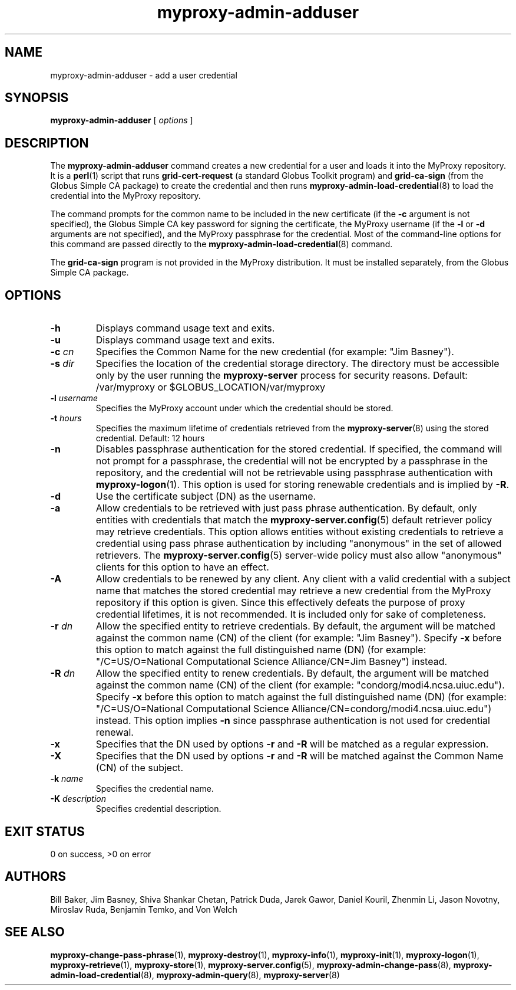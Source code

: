 .TH myproxy-admin-adduser 8 "2005-6-8" "NCSA" "MyProxy"
.SH NAME
myproxy-admin-adduser \- add a user credential
.SH SYNOPSIS
.B myproxy-admin-adduser
[
.I options
]
.SH DESCRIPTION
The
.B myproxy-admin-adduser
command creates a new credential for a user and loads it into the
MyProxy repository.
It is a 
.BR perl (1)
script that runs
.B grid-cert-request
(a standard Globus Toolkit program) and
.B grid-ca-sign
(from the Globus Simple CA package)
to create the credential and then runs
.BR myproxy-admin-load-credential (8)
to load the credential into the MyProxy repository.
.PP
The command prompts for
the common name to be included in the new certificate
(if the
.B -c
argument is not specified),
the Globus Simple CA key password for signing the certificate,
the MyProxy username
(if the
.B -l
or
.B -d
arguments are not specified), and
the MyProxy passphrase for the credential.
Most of the command-line options for this command
are passed directly to the 
.BR myproxy-admin-load-credential (8)
command.
.PP
The 
.B grid-ca-sign
program is not provided in the MyProxy distribution.
It must be installed separately, from the Globus Simple CA package.
.SH OPTIONS
.TP
.B -h
Displays command usage text and exits.
.TP
.B -u
Displays command usage text and exits.
.TP
.BI -c " cn"
Specifies the Common Name for the new credential
(for example: "Jim Basney").
.TP
.BI -s " dir"
Specifies the location of the credential storage directory.
The directory must be accessible only by the user running the 
.B myproxy-server
process for security reasons.
Default: /var/myproxy or
$GLOBUS_LOCATION/var/myproxy
.TP
.BI -l " username"
Specifies the MyProxy account under which the credential should be
stored.
.TP
.BI -t " hours"
Specifies the maximum lifetime of credentials retrieved from the
.BR myproxy-server (8)
using the stored credential.  Default: 12 hours
.TP
.B -n
Disables passphrase authentication for the stored credential.
If specified, the command will not prompt for a passphrase, 
the credential will not be encrypted by a passphrase in the repository, and
the credential will not be retrievable using passphrase authentication
with
.BR myproxy-logon (1).
This option is used for storing renewable credentials
and is implied by
.BR -R .
.TP
.B -d
Use the certificate subject (DN) as the username.
.TP
.B -a
Allow credentials to be retrieved with just pass phrase authentication.
By default, only entities with credentials that match the
.BR myproxy-server.config (5)
default retriever policy may retrieve credentials.
This option allows entities without existing credentials to retrieve a
credential using pass phrase authentication by including "anonymous"
in the set of allowed retrievers.  The
.BR myproxy-server.config (5)
server-wide policy must also allow "anonymous" clients for this option
to have an effect.
.TP
.B -A
Allow credentials to be renewed by any client.
Any client with a valid credential with a subject name that matches
the stored credential may retrieve a new credential from the MyProxy
repository if this option is given.
Since this effectively defeats the purpose of proxy credential
lifetimes, it is not recommended.  It is included only for sake of
completeness.
.TP
.BI -r " dn"
Allow the specified entity to retrieve credentials.  By default, the
argument will be matched against the common name (CN) of the client
(for example: "Jim Basney").  Specify
.B -x 
before this option to match against the full distinguished name (DN)
(for example: "/C=US/O=National Computational Science Alliance/CN=Jim
Basney") instead.
.TP
.BI -R " dn"
Allow the specified entity to renew credentials.
By default, the
argument will be matched against the common name (CN) of the client
(for example: "condorg/modi4.ncsa.uiuc.edu").  Specify
.B -x 
before this option to match against the full distinguished name (DN)
(for example: "/C=US/O=National Computational Science Alliance/CN=condorg/modi4.ncsa.uiuc.edu") instead.
This option implies 
.B -n
since passphrase authentication is not used for credential renewal.
.TP
.B -x
Specifies that the DN used by options 
.B -r
and 
.B -R
will be matched as a regular expression.
.TP
.B -X
Specifies that the DN used by options 
.B -r 
and 
.B -R 
will be matched against the Common Name (CN) of the subject.
.TP
.BI -k " name"
Specifies the credential name.
.TP
.BI -K " description"
Specifies credential description.
.SH "EXIT STATUS"
0 on success, >0 on error
.SH AUTHORS
Bill Baker,
Jim Basney,
Shiva Shankar Chetan,
Patrick Duda,
Jarek Gawor,
Daniel Kouril,
Zhenmin Li,
Jason Novotny,
Miroslav Ruda,
Benjamin Temko,
and Von Welch
.SH "SEE ALSO"
.BR myproxy-change-pass-phrase (1),
.BR myproxy-destroy (1),
.BR myproxy-info (1),
.BR myproxy-init (1),
.BR myproxy-logon (1),
.BR myproxy-retrieve (1),
.BR myproxy-store (1),
.BR myproxy-server.config (5),
.BR myproxy-admin-change-pass (8),
.BR myproxy-admin-load-credential (8),
.BR myproxy-admin-query (8),
.BR myproxy-server (8)
